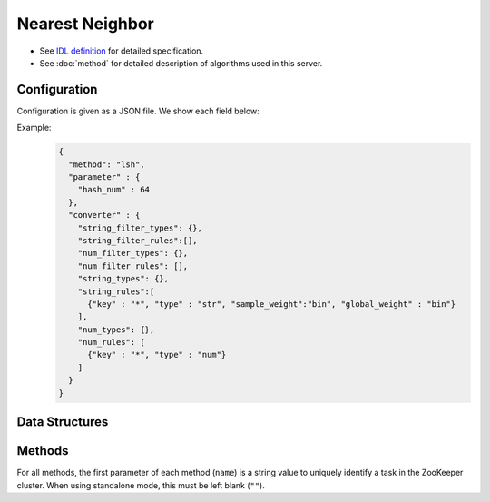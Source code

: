 Nearest Neighbor
================

* See `IDL definition <https://github.com/jubatus/jubatus/blob/master/jubatus/server/server/nearest_neighbor.idl>`_ for detailed specification.
* See :doc:`method` for detailed description of algorithms used in this server.


Configuration
~~~~~~~~~~~~~

Configuration is given as a JSON file.
We show each field below:

.. describe:: method

   Specify algorithm for nearest neighbor.
   You can use these algorithms.

   .. table::

      ==================== ===============================================================
      Value                Method
      ==================== ===============================================================
      ``"lsh"``            Use Locality Sensitive Hashing based on cosine similarity.
      ``"minhash"``        Use MinHash. [Ping2010]_
      ``"euclid_lsh"``     Use LSH based on cosine similarity for nearest neighbor search with Euclidean distance.
      ==================== ===============================================================


.. describe:: parameter

   Specify parameters for the algorithm.
   Its format differs for each ``method``.

   lsh
     :hash_num:
        Bit length of hash values.
        The bigger it is, the more accurate results you can get, but the more memory is required.
        (Integer)

   minhash
     :hash_num:
        Bit length of hash values.
        The bigger it is, the more accurate results you can get, but the more memory is required.
        (Integer)

   euclid_lsh
     :hash_num:
        Bit length of hash values.
        The bigger it is, the more accurate results you can get, but the more memory is required.
        (Integer)

.. describe:: converter

   Specify configuration for data conversion.
   Its format is described in :doc:`fv_convert`.


Example:
  .. code-block:: javascript

     {
       "method": "lsh",
       "parameter" : {
         "hash_num" : 64
       },
       "converter" : {
         "string_filter_types": {},
         "string_filter_rules":[],
         "num_filter_types": {},
         "num_filter_rules": [],
         "string_types": {},
         "string_rules":[
           {"key" : "*", "type" : "str", "sample_weight":"bin", "global_weight" : "bin"}
         ],
         "num_types": {},
         "num_rules": [
           {"key" : "*", "type" : "num"}
         ]
       }
     }


Data Structures
~~~~~~~~~~~~~~~

.. mpidl:type:: neighbor_result

   Represents a result of nearest neighbor methods.
   It is a list of tuple of string and float.
   The string value is a row ID and the float value is a similarity or distance for the ID.
   It depends on the API if the float value represents similarity or distance.
   If the float value is a similarity value, higher value means higher similarity with the query of the row ID.
   Otherwise, smaller value means closer distance with the query of the row ID.

   .. code-block:: c++

      type neighbor_result = list<tuple<string, float> >


Methods
~~~~~~~

For all methods, the first parameter of each method (``name``) is a string value to uniquely identify a task in the ZooKeeper cluster.
When using standalone mode, this must be left blank (``""``).


.. mpidl:service:: nearest_neighbor

   .. mpidl:method:: bool set_row(0: string name, 1: string id, 2: datum d)

      :param name: string value to uniquely identifies a task in the ZooKeeper cluster
      :param id:   row ID
      :param row:  :mpidl:type:`datum` for the row
      :return:     True if this function updates models successfully

      Updates the row whose id is ``id`` with given ``row``.
      If the row with the same ``id`` already exists, the row is overwritten with ``row`` (note that this behavior is different from that of recommender).
      Otherwise, new row entry will be created.
      If the server that manages the row and the server that received this RPC request are same, this operation is reflected instantly.
      If not, update operation is reflected after mix.

   .. mpidl:method:: neighbor_result neighbor_row_from_id(0: string name, 1: string id, 2: uint size)

      :param name: string value to uniquely identifies a task in the ZooKeeper cluster
      :param id:  row ID in the nearest neighbor search table
      :param size: number of rows to be returned
      :return:     row IDs that are the nearest to the row ``id`` and their distance values

      Returns ``size`` rows (at maximum) that have most similar :mpidl:type:`datum` to ``id`` and their distance values.

   .. mpidl:method:: neighbor_result neighbor_row_from_data(0: string name, 1: datum query, 2: uint size)

      :param name: string value to uniquely identifies a task in the ZooKeeper cluster
      :param query: :mpidl:type:`datum` for nearest neighbor search
      :param size: number of rows to be returned
      :return:     row IDs that are the nearest to ``query`` and their distance values

      Returns ``size`` rows (at maximum) of which :mpidl:type:`datum` are most similar to ``query`` and their distance values.
                   
   .. mpidl:method:: neighbor_result similar_row_from_id(0: string name, 1: string id, 2: int ret_num)


      :param name: string value to uniquely identifies a task in the ZooKeeper cluster
      :param id:  row ID in the nearest neighbor search table
      :param ret_num: number of rows to be returned
      :return:     row IDs that are the nearest to the row ``id`` and their similarity values

      Returns ``ret_num`` rows (at maximum) that have most similar :mpidl:type:`datum` to ``id`` and their similarity values.

   .. mpidl:method:: neighbor_result similar_row_from_data(0: string name, 1: datum query, 2: int ret_num)

      :param name: string value to uniquely identifies a task in the ZooKeeper cluster
      :param query: :mpidl:type:`datum` for nearest neighbor search
      :param ret_num: number of rows to be returned
      :return:     row IDs that are the nearest to ``query`` and their similarity values

      Returns ``ret_num`` rows (at maximum) of which :mpidl:type:`datum` are most similar to ``query`` and their similarity values.
